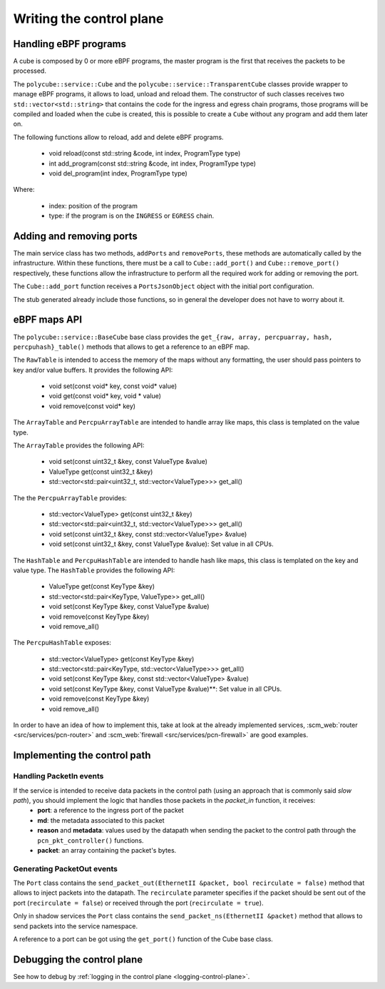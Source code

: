 Writing the control plane
^^^^^^^^^^^^^^^^^^^^^^^^^

Handling eBPF programs
**********************

A cube is composed by 0 or more eBPF programs, the master program is the first that receives the packets to be processed.

The ``polycube::service::Cube`` and the ``polycube::service::TransparentCube`` classes provide wrapper to manage eBPF programs, it allows to load, unload and reload them.
The constructor of such classes receives two ``std::vector<std::string>`` that contains the code for the ingress and egress chain programs, those programs will be compiled and loaded when the cube is created, this is possible to create a ``Cube`` without any program and add them later on.

The following functions allow to reload, add and delete eBPF programs.

  - void reload(const std::string &code, int index, ProgramType type)
  - int add_program(const std::string &code, int index, ProgramType type)
  - void del_program(int index, ProgramType type)

Where:

  - index: position of the program
  - type: if the program is on the ``INGRESS`` or ``EGRESS`` chain.


Adding and removing ports
*************************

The main service class has two methods, ``addPorts`` and ``removePorts``, these methods are automatically called by the infrastructure.
Within these functions, there must be a call to ``Cube::add_port()`` and ``Cube::remove_port()`` respectively, these functions allow the infrastructure to perform all the required work for adding or removing the port.

The ``Cube::add_port`` function receives a ``PortsJsonObject`` object with the initial port configuration.

The stub generated already include those functions, so in general the developer does not have to worry about it.

eBPF maps API
*************

The ``polycube::service::BaseCube`` base class provides the ``get_{raw, array, percpuarray, hash, percpuhash}_table()`` methods that allows to get a reference to an eBPF map.

The ``RawTable`` is intended to access the memory of the maps without any formatting, the user should pass pointers to key and/or value buffers.
It provides the following API:

  - void set(const void* key, const void* value)
  - void get(const void* key, void * value)
  - void remove(const void* key)

The ``ArrayTable`` and ``PercpuArrayTable`` are intended to handle array like maps, this class is templated on the value type.

The  ``ArrayTable`` provides the following API:

  - void set(const uint32_t &key, const ValueType &value)
  - ValueType get(const uint32_t &key)
  - std::vector<std::pair<uint32_t, std::vector<ValueType>>> get_all()

The the ``PercpuArrayTable`` provides:

  - std::vector<ValueType> get(const uint32_t &key)
  - std::vector<std::pair<uint32_t, std::vector<ValueType>>> get_all()
  - void set(const uint32_t &key, const std::vector<ValueType> &value)
  - void set(const uint32_t &key, const ValueType &value): Set value in all CPUs.

The ``HashTable`` and ``PercpuHashTable`` are intended to handle hash like maps, this class is templated on the key and value type.
The ``HashTable`` provides the following API:

  - ValueType get(const KeyType &key)
  - std::vector<std::pair<KeyType, ValueType>> get_all()
  - void set(const KeyType &key, const ValueType &value)
  - void remove(const KeyType &key)
  - void remove_all()

The ``PercpuHashTable`` exposes:

  - std::vector<ValueType> get(const KeyType &key)
  - std::vector<std::pair<KeyType, std::vector<ValueType>>> get_all()
  - void set(const KeyType &key, const std::vector<ValueType> &value)
  - void set(const KeyType &key, const ValueType &value)**: Set value in all CPUs.
  - void remove(const KeyType &key)
  - void remove_all()


In order to have an idea of how to implement this, take at look at the already implemented services, :scm_web:`router <src/services/pcn-router>` and :scm_web:`firewall <src/services/pcn-firewall>` are good examples.


Implementing the control path
*****************************

Handling PacketIn events
++++++++++++++++++++++++

If the service is intended to receive data packets in the control path (using an approach that is commonly said *slow path*), you should implement the logic that handles those packets in the `packet_in` function, it receives:
  - **port**: a reference to the ingress port of the packet
  - **md**: the metadata associated to this packet
  - **reason** and **metadata**: values used by the datapath when sending the packet to the control path through the ``pcn_pkt_controller()`` functions.
  - **packet**: an array containing the packet's bytes.


Generating PacketOut events
+++++++++++++++++++++++++++

The ``Port`` class contains the ``send_packet_out(EthernetII &packet, bool recirculate = false)`` method that allows to inject packets into the datapath.
The ``recirculate`` parameter specifies if the packet should be sent out of the port (``recirculate = false``) or received through the port (``recirculate = true``).

Only in shadow services the ``Port`` class contains the ``send_packet_ns(EthernetII &packet)`` method that allows to send packets into the service namespace.

A reference to a port can be got using the ``get_port()`` function of the Cube base class.


Debugging the control plane
***************************************
See how to debug by :ref:`logging in the control plane <logging-control-plane>`.
